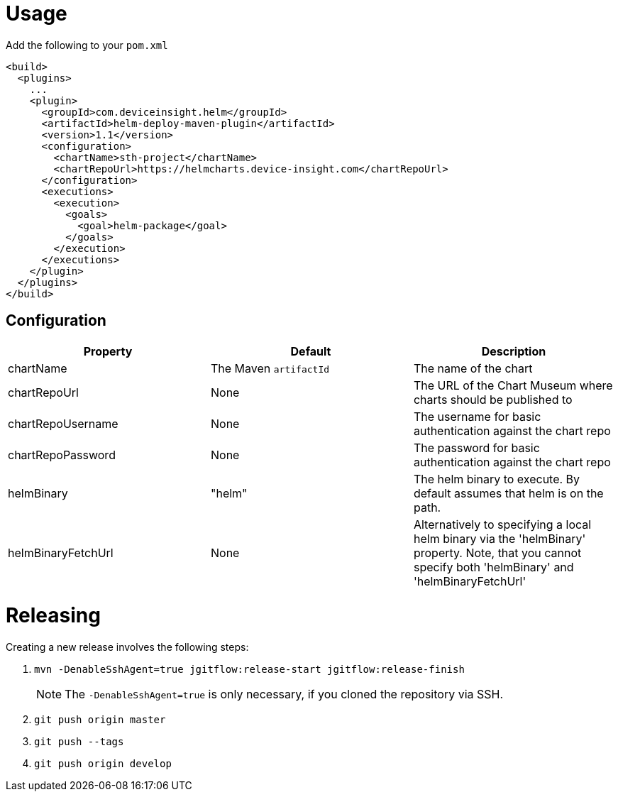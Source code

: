 = Usage

Add the following to your `pom.xml`

....
<build>
  <plugins>
    ...
    <plugin>
      <groupId>com.deviceinsight.helm</groupId>
      <artifactId>helm-deploy-maven-plugin</artifactId>
      <version>1.1</version>
      <configuration>
        <chartName>sth-project</chartName>
        <chartRepoUrl>https://helmcharts.device-insight.com</chartRepoUrl>
      </configuration>
      <executions>
        <execution>
          <goals>
            <goal>helm-package</goal>
          </goals>
        </execution>
      </executions>
    </plugin>
  </plugins>
</build>

....

== Configuration

|===
|Property |Default |Description

|chartName |The Maven `artifactId` |The name of the chart
|chartRepoUrl |None |The URL of the Chart Museum where charts should be published to
|chartRepoUsername |None |The username for basic authentication against the chart repo
|chartRepoPassword |None |The password for basic authentication against the chart repo
|helmBinary |"helm" |The helm binary to execute. By default assumes that helm is on the path.
|helmBinaryFetchUrl |None |Alternatively to specifying a local helm binary via the 'helmBinary' property. Note, that you cannot specify both 'helmBinary' and 'helmBinaryFetchUrl'

|===

= Releasing

Creating a new release involves the following steps:

. `mvn -DenableSshAgent=true jgitflow:release-start jgitflow:release-finish` +
[NOTE]
The `-DenableSshAgent=true` is only necessary, if you cloned the repository via SSH.
. `git push origin master`
. `git push --tags`
. `git push origin develop`

